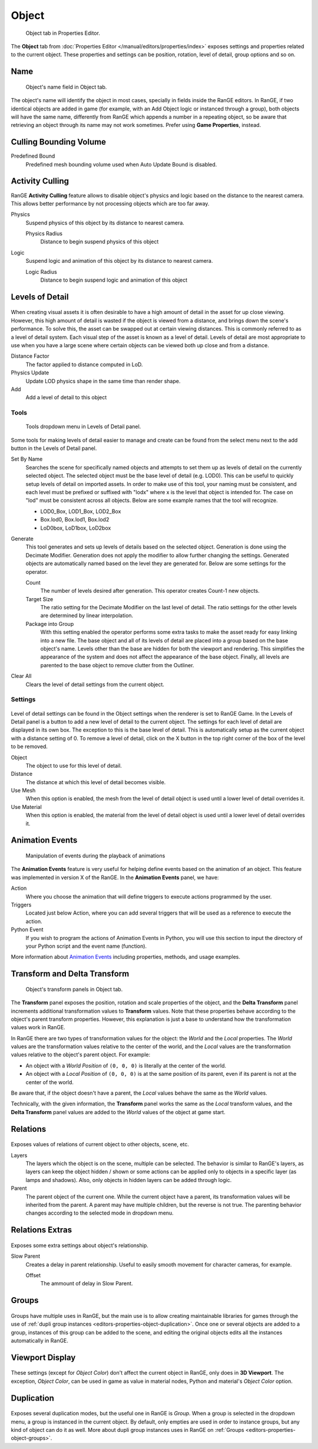 
*******
Object
*******

.. figure:: /images/editors-properties-object.png
   
   Object tab in Properties Editor.

The **Object** tab from :doc:`Properties Editor </manual/editors/properties/index>` 
exposes settings and properties related to the current object. These properties and 
settings can be position, rotation, level of detail, group options and so on.

.. _editors-properties-object-object_name:

Name
====

.. figure:: /images/editors-properties-object-name.png

   Object's name field in Object tab.
   
The object's name will identify the object in most cases, specially in fields inside the 
RanGE editors. In RanGE, if two identical objects are added in game (for example, with 
an Add Object logic or instanced through a group), both objects will have the same name, 
differently from RanGE which appends a number in a repeating object, so be aware that 
retrieving an object through its name may not work sometimes. 
Prefer using **Game Properties**, instead.

.. _editors-properties-object-culling_bounding_volume:

Culling Bounding Volume
=======================

Predefined Bound
   Predefined mesh bounding volume used when Auto Update Bound is disabled.

.. _editors-properties-object-activity_culling:

Activity Culling
================

RanGE **Activity Culling** feature allows to disable object's physics and logic based 
on the distance to the nearest camera. This allows better performance by not processing 
objects which are too far away.

Physics
   Suspend physics of this object by its distance to nearest camera.
   
   Physics Radius
      Distance to begin suspend physics of this object
      
Logic
   Suspend logic and animation of this object by its distance to nearest camera.
   
   Logic Radius
      Distance to begin suspend logic and animation of this object

.. _editors-properties-object-lod:

Levels of Detail
================

.. figure:: /images/editors-properties-object-levels_of_detail.png

When creating visual assets it is often desirable to have a high amount of detail in the 
asset for up close viewing. However, this high amount of detail is wasted if the object 
is viewed from a distance, and brings down the scene's performance. To solve this, the 
asset can be swapped out at certain viewing distances. This is commonly referred to as 
a level of detail system. Each visual step of the asset is known as a level of detail. 
Levels of detail are most appropriate to use when you have a large scene where certain 
objects can be viewed both up close and from a distance.

Distance Factor
   The factor applied to distance computed in LoD.

Physics Update
   Update LOD physics shape in the same time than render shape.
   
Add
   Add a level of detail to this object
   
Tools
-----

.. figure:: /images/editors-properties-object-levels_of_detail-tools.png
   
   Tools dropdown menu in Levels of Detail panel.

Some tools for making levels of detail easier to manage and create can be found from
the select menu next to the add button in the Levels of Detail panel.


Set By Name
   Searches the scene for specifically named objects and attempts to set them up as 
   levels of detail on the currently selected object. The selected object must be the 
   base level of detail (e.g. LOD0). This can be useful to quickly setup levels of 
   detail on imported assets. In order to make use of this tool, your naming must be 
   consistent, and each level must be prefixed or suffixed with "lodx" where x is the 
   level that object is intended for. The case on "lod" must be consistent across all 
   objects. Below are some example names that the tool will recognize.

   - LOD0_Box, LOD1_Box, LOD2_Box
   - Box.lod0, Box.lod1, Box.lod2
   - LoD0box, LoD1box, LoD2box

Generate
   This tool generates and sets up levels of details based on the selected object. 
   Generation is done using the Decimate Modifier. Generation does not apply the 
   modifier to allow further changing the settings. Generated objects are automatically 
   named based on the level they are generated for. Below are some settings for the 
   operator.

   Count
      The number of levels desired after generation. This operator creates Count-1 new 
      objects.
      
   Target Size
      The ratio setting for the Decimate Modifier on the last level of detail. The ratio 
      settings for the other levels are determined by linear interpolation.
      
   Package into Group
      With this setting enabled the operator performs some extra tasks to make the asset 
      ready for easy linking into a new file. The base object and all of its levels of 
      detail are placed into a group based on the base object's name. Levels other than 
      the base are hidden for both the viewport and rendering. This simplifies the 
      appearance of the system and does not affect the appearance of the base object. 
      Finally, all levels are parented to the base object to remove clutter from the 
      Outliner.

Clear All
   Clears the level of detail settings from the current object.

Settings
--------

.. figure:: /images/editors-properties-object-levels_of_detail-settings.png

Level of detail settings can be found in the Object settings when the renderer is set to
RanGE Game. In the Levels of Detail panel is a button to add a new level of detail to 
the current object. The settings for each level of detail are displayed in its own box. 
The exception to this is the base level of detail. This is automatically setup as the 
current object with a distance setting of 0. To remove a level of detail, click on the X 
button in the top right corner of the box of the level to be removed.

Object
   The object to use for this level of detail.
   
Distance
   The distance at which this level of detail becomes visible.
   
Use Mesh
   When this option is enabled, the mesh from the level of detail object is used until a 
   lower level of detail overrides it.
   
Use Material
   When this option is enabled, the material from the level of detail object is used 
   until a lower level of detail overrides it.

.. _editors-properties-object-transforms:

Animation Events
============================

.. figure:: /images/editors-properties-object-Animation_Events.png

      Manipulation of events during the playback of animations

The **Animation Events** feature is very useful for helping define events based on the animation of an object. This feature was implemented in version X of the RanGE. In the **Animation Events** panel, we have:

Action 
   Where you choose the animation that will define triggers to execute actions programmed by the user.

Triggers 
   Located just below Action, where you can add several triggers that will be used as a reference to execute the action.

Python Event 
   If you wish to program the actions of Animation Events in Python, you will use this section to input the directory of your Python script and the event name (function).

More information about `Animation Events <https://rangeengine.tech/api/15/html/api/bge.types.KX_AnimationEvent.html>`__ including properties, methods, and usage examples.

Transform and Delta Transform
=============================

.. figure:: /images/editors-properties-object-transforms.png

   Object's transform panels in Object tab.
   
The **Transform** panel exposes the position, rotation and scale properties of the 
object, and the **Delta Transform** panel increments additional transformation values 
to **Transform** values. Note that these properties behave according to the 
object's parent transform properties. However, this explanation is just a base to 
understand how the transformation values work in RanGE.

In RanGE there are two types of transformation values for the object: the *World* and 
the *Local* properties. The *World* values are the transformation values relative to the 
center of the world, and the *Local* values are the transformation values relative to the 
object's parent object. For example: 

- An object with a *World Position* of ``(0, 0, 0)`` is literally at the center of the world.
- An object with a *Local Position* of ``(0, 0, 0)`` is at the same position of its parent, even if its parent is not at the center of the world.

Be aware that, if the object doesn't have a parent, the *Local* values behave the same as 
the *World* values.

Technically, with the given information, the **Transform** panel works the same as the 
*Local* transform values, and the **Delta Transform** panel values are added to the 
*World* values of the object at game start.

.. _editors-properties-object-relations:

Relations
=========

.. figure:: /images/editors-properties-object-relations.png

Exposes values of relations of current object to other objects, scene, etc.

Layers
   The layers which the object is on the scene, multiple can be selected. The behavior is
   similar to RanGE's layers, as layers can keep the object hidden / shown or some 
   actions can be applied only to objects in a specific layer (as lamps and shadows). 
   Also, only objects in hidden layers can be added through logic.
   
Parent
   The parent object of the current one. While the current object have a parent, its 
   transformation values will be inherited from the parent. A parent may have multiple 
   children, but the reverse is not true. The parenting behavior changes according to 
   the selected mode in dropdown menu.

.. _editors-properties-object-relations_extras:

Relations Extras
================

.. figure:: /images/editors-properties-object-relations_extras.png

Exposes some extra settings about object's relationship.

Slow Parent
   Creates a delay in parent relationship. Useful to easily smooth movement for character 
   cameras, for example.
   
   Offset
      The ammount of delay in Slow Parent.

.. _editors-properties-object-groups:

Groups
======

.. figure:: /images/editors-properties-object-groups.png

Groups have multiple uses in RanGE, but the main use is to allow creating 
maintainable libraries for games through the use of 
:ref:`dupli group instances <editors-properties-object-duplication>`.
Once one or several objects are added to a group, instances of this group can be added to 
the scene, and editing the original objects edits all the instances automatically in 
RanGE.

.. _editors-properties-object-display:

Viewport Display
=======

.. figure:: /images/editors-properties-object-display.png

These settings (except for *Object Color*) don't affect the current object in RanGE, only 
does in **3D Viewport**. The exception, *Object Color*, can be used in game as value in 
material nodes, Python and material's *Object Color* option.

.. _editors-properties-object-duplication:

Duplication
===========

.. figure:: /images/editors-properties-object-duplication.png

Exposes several duplication modes, but the useful one in RanGE is *Group*. When a group 
is selected in the dropdown menu, a group is instanced in the current object. By default, 
only empties are used in order to instance groups, but any kind of object can do it as 
well. More about dupli group instances uses in RanGE on 
:ref:`Groups <editors-properties-object-groups>`.

